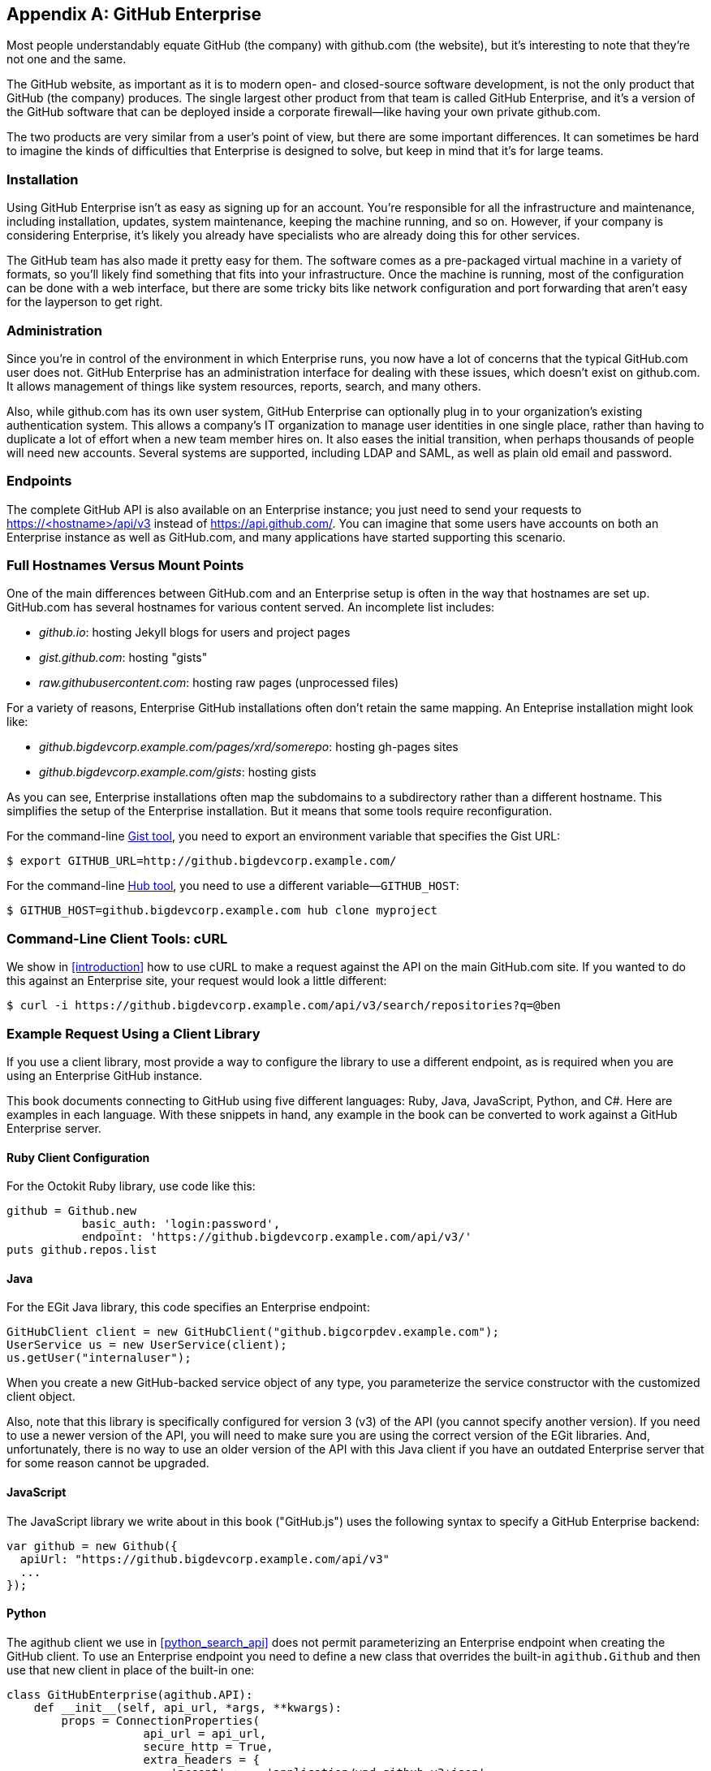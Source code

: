 [[appendix_b]]
[appendix]
== GitHub Enterprise


((("GitHub Enterprise", id="ix_appendix-enterprise-asciidoc0", range="startofrange")))Most people understandably equate GitHub (the company) with github.com (the website), but it's interesting to note that they're not one and the same.

The GitHub website, as important as it is to modern open- and closed-source software development, is not the only product that GitHub (the company) produces.
The single largest other product from that team is called GitHub Enterprise, and it's a version of the GitHub software that can be deployed inside a corporate firewall&#x2014;like having your own private github.com.

The two products are very similar from a user's point of view, but there are some important differences.
It can sometimes be hard to imagine the kinds of difficulties that Enterprise is designed to solve, but keep in mind that it's for large teams.

=== Installation

((("GitHub Enterprise","installation")))Using GitHub Enterprise isn't as easy as signing up for an account.
You're responsible for all the infrastructure and maintenance, including installation, updates, system maintenance, keeping the machine running, and so on.
However, if your company is considering Enterprise, it's likely you already have specialists who are already doing this for other services.

The GitHub team has also made it pretty easy for them.
The software comes as a pre-packaged virtual machine in a variety of formats, so you'll likely find something that fits into your infrastructure.
Once the machine is running, most of the configuration can be done with a web interface, but there are some tricky bits like network configuration and port forwarding that aren't easy for the layperson to get right.

=== Administration

((("GitHub Enterprise","administration")))Since you're in control of the environment in which Enterprise runs, you now have a lot of concerns that the typical GitHub.com user does not.
GitHub Enterprise has an administration interface for dealing with these issues, which doesn't exist on github.com.
It allows management of things like system resources, reports, search, and many others.

Also, while github.com has its own user system, GitHub Enterprise can optionally plug in to your organization's existing authentication system.
This allows a company's IT organization to manage user identities in one single place, rather than having to duplicate a lot of effort when a new team member hires on.
It also eases the initial transition, when perhaps thousands of people will need new accounts.
Several systems are supported, including LDAP and SAML, as well as plain old email and password.

=== Endpoints

((("GitHub Enterprise","endpoints")))The complete GitHub API is also available on an Enterprise instance;
you just need to send your requests to https://<hostname>/api/v3[]
instead of https://api.github.com/[]. You can imagine that some users
have accounts on both an Enterprise instance as well as GitHub.com,
and many applications have started supporting this scenario. 

=== Full Hostnames Versus Mount Points

((("GitHub Enterprise","full hostnames vs. mount points")))One of the main differences between GitHub.com and an Enterprise setup
is often in the way that hostnames are set up. GitHub.com has several
hostnames for various content served. An incomplete list includes:

* _github.io_: hosting Jekyll blogs for users and project pages
* _gist.github.com_: hosting "gists"
* _raw.githubusercontent.com_: hosting raw pages (unprocessed files)

For a variety of reasons, Enterprise GitHub installations often don't
retain the same mapping. An Enteprise installation might look like:

* _github.bigdevcorp.example.com/pages/xrd/somerepo_: hosting gh-pages sites
* _github.bigdevcorp.example.com/gists_: hosting gists

As you can see, Enterprise installations often map the subdomains to a
subdirectory rather than a different hostname. This simplifies the setup
of the Enterprise installation. But it means that some tools require
reconfiguration. 

For the command-line https://github.com/defunkt/gist[Gist tool], you need to export an environment 
variable that specifies the Gist URL:

[source,bash]
$ export GITHUB_URL=http://github.bigdevcorp.example.com/

For the command-line https://github.com/github/hub[Hub tool], you need to use a different
variable&#x2014;pass:[<code>GITHUB_HOST</code>]:

[source,bash]
$ GITHUB_HOST=github.bigdevcorp.example.com hub clone myproject

=== Command-Line Client Tools: cURL

((("cURL","and GitHub Enterprise")))((("GitHub Enterprise","and cURL")))We show in <<introduction>> how to use cURL to make a request against
the API on the main GitHub.com site. If you wanted to do this against
an Enterprise site, your request would look a little different:

[source,bash]
-----
$ curl -i https://github.bigdevcorp.example.com/api/v3/search/repositories?q=@ben
-----

=== Example Request Using a Client Library

((("GitHub Enterprise","example request using a client library")))If you use a client library, most provide a way
to configure the library to use a different endpoint, as is required
when you are using an Enterprise GitHub instance. 

This book documents connecting to GitHub using five different
languages: Ruby, Java, JavaScript, Python, and C#. Here are examples in
each language. With these snippets in hand, any example in the book
can be converted to work against a GitHub Enterprise server.

==== Ruby Client Configuration

((("GitHub Enterprise","Ruby client configuration")))((("Octokit","and GitHub Enterprise client configuration")))((("Ruby","client configuration with GitHub Enterprise")))For the Octokit Ruby library, use code like this:

[source,ruby]
-----
github = Github.new 
           basic_auth: 'login:password',
           endpoint: 'https://github.bigdevcorp.example.com/api/v3/'
puts github.repos.list
-----

==== Java

((("GitHub Enterprise","and Java")))((("Java","and GitHub Enterprise")))For the EGit Java library, this code specifies an Enterprise endpoint:

[source,java]
-----
GitHubClient client = new GitHubClient("github.bigcorpdev.example.com");
UserService us = new UserService(client);
us.getUser("internaluser");
-----

When you create a new GitHub-backed service object of any type, you
parameterize the service constructor with the customized client
object.

Also, note that this library is specifically configured for version 3 (v3) of the
API (you cannot specify another version). If you need to use a newer
version of the API, you will need to make sure you are using the
correct version of the EGit libraries. And, unfortunately, there is no
way to use an older version of the API with this Java client if you
have an outdated Enterprise server that for some reason cannot be
upgraded. 

==== JavaScript

((("GitHub Enterprise","and JavaScript library")))((("JavaScript","GitHub Enterprise and")))The JavaScript library we write about in this book ("GitHub.js") uses the
following syntax to specify a GitHub Enterprise backend:

[source,javascript]
-----
var github = new Github({
  apiUrl: "https://github.bigdevcorp.example.com/api/v3"
  ...
});
-----

==== Python

((("GitHub Enterprise","and Python")))((("Python","and GitHub Enterprise")))The agithub client we use in <<python_search_api>> does not permit
parameterizing an Enterprise endpoint when creating the GitHub
client. To use an Enterprise endpoint you need to define a new class
that overrides the built-in `agithub.Github` and then use that new
client in place of the built-in one:

[source,py]
----
class GitHubEnterprise(agithub.API):
    def __init__(self, api_url, *args, **kwargs):
        props = ConnectionProperties(
                    api_url = api_url,
                    secure_http = True,
                    extra_headers = {
                        'accept' :    'application/vnd.github.v3+json'
                        }
                    )

        self.setClient(Client(*args, **kwargs))
        self.setConnectionProperties(props)

g = GitHubEnterprise('github.mycorp.com', 'myusername', 'mypassword')
----

==== C#

((("C&#35;")))((("GitHub Enterprise","and C&#35;")))The default behavior of the Octokit library is to connect to
GitHub.com, but it's relatively straightforward to give it another API
host instead. Simply replace the instantiation of the `GitHubClient`
object with something like this:

[source,csharp]
----
var ghe = new Uri("https://github.myenterprise.com/");
var client = new GitHubClient(new ProductHeaderValue("my-cool-app"), ghe);
----

=== Management API

((("GitHub Enterprise","and Management Console API")))((("Management Console API")))Enterprise servers have a special additional API section that isn't
available on GitHub.com, called the Management Console API. It allows
you to do things like check settings, maintain SSH keys, manage your
license, and so on. Nearly anything you can do from the web management
console, you can do through the API (so you can script management
tasks when desirable).

=== Documentation

((("GitHub Enterprise","documentation")))Documentation for the Enterprise API is available at https://developer.github.com/v3/enterprise[].(((range="endofrange", startref="ix_appendix-enterprise-asciidoc0")))

